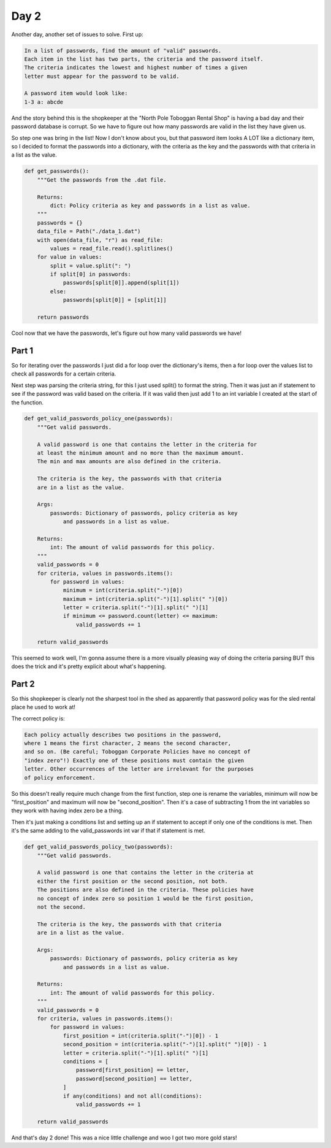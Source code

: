 Day 2
=====

Another day, another set of issues to solve.
First up:

.. code-block:: text

    In a list of passwords, find the amount of "valid" passwords.
    Each item in the list has two parts, the criteria and the password itself.
    The criteria indicates the lowest and highest number of times a given
    letter must appear for the password to be valid.

    A password item would look like:
    1-3 a: abcde

And the story behind this is the shopkeeper at the "North Pole Toboggan
Rental Shop" is having a bad day and their password database is corrupt.
So we have to figure out how many passwords are valid in the list they
have given us.

So step one was bring in the list! Now I don't know about you, but that
password item looks A LOT like a dictionary item, so I decided to format
the passwords into a dictionary, with the criteria as the key
and the passwords with that criteria in a list as the value.

.. code-block:: python

    def get_passwords():
        """Get the passwords from the .dat file.

        Returns:
            dict: Policy criteria as key and passwords in a list as value.
        """
        passwords = {}
        data_file = Path("./data_1.dat")
        with open(data_file, "r") as read_file:
            values = read_file.read().splitlines()
        for value in values:
            split = value.split(": ")
            if split[0] in passwords:
                passwords[split[0]].append(split[1])
            else:
                passwords[split[0]] = [split[1]]

        return passwords

Cool now that we have the passwords, let's figure out how many valid
passwords we have!

Part 1
------

So for iterating over the passwords I just did a for loop over the
dictionary's items, then a for loop over the values list to check all
passwords for a certain criteria.

Next step was parsing the criteria string, for this I just used split() to
format the string. Then it was just an if statement to see if the password
was valid based on the criteria. If it was valid then just add 1 to an
int variable I created at the start of the function.

.. code-block:: python

    def get_valid_passwords_policy_one(passwords):
        """Get valid passwords.

        A valid password is one that contains the letter in the criteria for
        at least the minimum amount and no more than the maximum amount.
        The min and max amounts are also defined in the criteria.

        The criteria is the key, the passwords with that criteria
        are in a list as the value.

        Args:
            passwords: Dictionary of passwords, policy criteria as key
                and passwords in a list as value.

        Returns:
            int: The amount of valid passwords for this policy.
        """
        valid_passwords = 0
        for criteria, values in passwords.items():
            for password in values:
                minimum = int(criteria.split("-")[0])
                maximum = int(criteria.split("-")[1].split(" ")[0])
                letter = criteria.split("-")[1].split(" ")[1]
                if minimum <= password.count(letter) <= maximum:
                    valid_passwords += 1

        return valid_passwords

This seemed to work well, I'm gonna assume there is a more visually pleasing
way of doing the criteria parsing BUT this does the trick and it's pretty
explicit about what's happening.

Part 2
------

So this shopkeeper is clearly not the sharpest tool in the shed as apparently
that password policy was for the sled rental place he used to work at!

The correct policy is:

.. code-block:: text

    Each policy actually describes two positions in the password,
    where 1 means the first character, 2 means the second character,
    and so on. (Be careful; Toboggan Corporate Policies have no concept of
    "index zero"!) Exactly one of these positions must contain the given
    letter. Other occurrences of the letter are irrelevant for the purposes
    of policy enforcement.

So this doesn't really require much change from the first function,
step one is rename the variables, minimum will now be "first_position"
and maximum will now be "second_position". Then it's a case of subtracting
1 from the int variables so they work with having index zero be a thing.

Then it's just making a conditions list and setting up an if statement
to accept if only one of the conditions is met. Then it's the same adding
to the valid_passwords int var if that if statement is met.

.. code-block:: python

    def get_valid_passwords_policy_two(passwords):
        """Get valid passwords.

        A valid password is one that contains the letter in the criteria at
        either the first position or the second position, not both.
        The positions are also defined in the criteria. These policies have
        no concept of index zero so position 1 would be the first position,
        not the second.

        The criteria is the key, the passwords with that criteria
        are in a list as the value.

        Args:
            passwords: Dictionary of passwords, policy criteria as key
                and passwords in a list as value.

        Returns:
            int: The amount of valid passwords for this policy.
        """
        valid_passwords = 0
        for criteria, values in passwords.items():
            for password in values:
                first_position = int(criteria.split("-")[0]) - 1
                second_position = int(criteria.split("-")[1].split(" ")[0]) - 1
                letter = criteria.split("-")[1].split(" ")[1]
                conditions = [
                    password[first_position] == letter,
                    password[second_position] == letter,
                ]
                if any(conditions) and not all(conditions):
                    valid_passwords += 1

        return valid_passwords

And that's day 2 done! This was a nice little challenge and woo I got two
more gold stars!